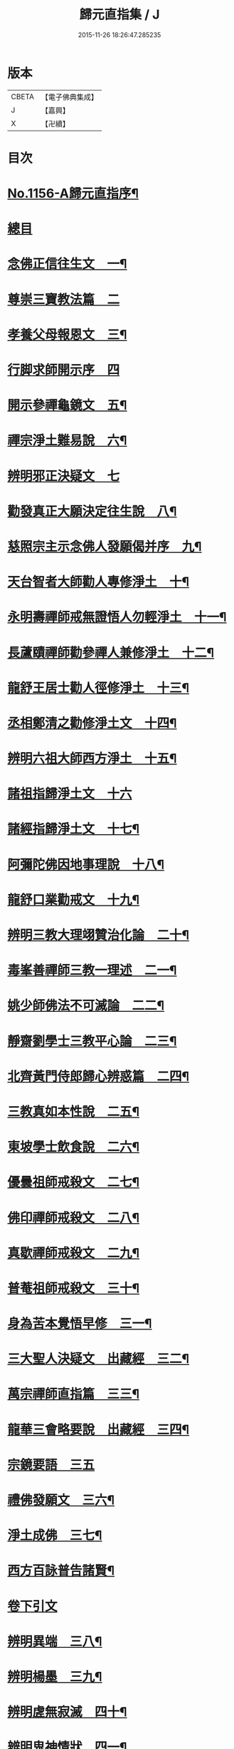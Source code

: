 #+TITLE: 歸元直指集 / J
#+DATE: 2015-11-26 18:26:47.285235
* 版本
 |     CBETA|【電子佛典集成】|
 |         J|【嘉興】    |
 |         X|【卍續】    |

* 目次
* [[file:KR6p0061_001.txt::001-0423a1][No.1156-A歸元直指序¶]]
* [[file:KR6p0061_001.txt::001-0423a14][總目]]
* [[file:KR6p0061_001.txt::0424c3][念佛正信往生文　一¶]]
* [[file:KR6p0061_001.txt::0425a24][尊崇三寶教法篇　二]]
* [[file:KR6p0061_001.txt::0426b22][孝養父母報恩文　三¶]]
* [[file:KR6p0061_001.txt::0426c24][行脚求師開示序　四]]
* [[file:KR6p0061_001.txt::0429a15][開示參禪龜鏡文　五¶]]
* [[file:KR6p0061_001.txt::0430a20][禪宗淨土難易說　六¶]]
* [[file:KR6p0061_001.txt::0430c24][辨明邪正決疑文　七]]
* [[file:KR6p0061_001.txt::0432b12][勸發真正大願決定往生說　八¶]]
* [[file:KR6p0061_001.txt::0433a24][慈照宗主示念佛人發願偈并序　九¶]]
* [[file:KR6p0061_001.txt::0434a3][天台智者大師勸人專修淨土　十¶]]
* [[file:KR6p0061_001.txt::0434b9][永明壽禪師戒無證悟人勿輕淨土　十一¶]]
* [[file:KR6p0061_001.txt::0434c13][長蘆賾禪師勸參禪人兼修淨土　十二¶]]
* [[file:KR6p0061_001.txt::0435b12][龍舒王居士勸人徑修淨土　十三¶]]
* [[file:KR6p0061_001.txt::0436a16][丞相鄭清之勸修淨土文　十四¶]]
* [[file:KR6p0061_001.txt::0436b13][辨明六祖大師西方淨土　十五¶]]
* [[file:KR6p0061_001.txt::0436c24][諸祖指歸淨土文　十六]]
* [[file:KR6p0061_001.txt::0438b20][諸經指歸淨土文　十七¶]]
* [[file:KR6p0061_001.txt::0440a2][阿彌陀佛因地事理說　十八¶]]
* [[file:KR6p0061_001.txt::0440c23][龍舒口業勸戒文　十九¶]]
* [[file:KR6p0061_001.txt::0441a16][辨明三教大理翊贊治化論　二十¶]]
* [[file:KR6p0061_001.txt::0442b6][毒峯善禪師三教一理述　二一¶]]
* [[file:KR6p0061_001.txt::0443b4][姚少師佛法不可滅論　二二¶]]
* [[file:KR6p0061_001.txt::0443c16][靜齋劉學士三教平心論　二三¶]]
* [[file:KR6p0061_001.txt::0445b15][北齊黃門侍郎歸心辨惑篇　二四¶]]
* [[file:KR6p0061_001.txt::0447a14][三教真如本性說　二五¶]]
* [[file:KR6p0061_001.txt::0447c5][東坡學士飲食說　二六¶]]
* [[file:KR6p0061_001.txt::0448a4][優曇祖師戒殺文　二七¶]]
* [[file:KR6p0061_001.txt::0448a23][佛印禪師戒殺文　二八¶]]
* [[file:KR6p0061_001.txt::0448b9][真歇禪師戒殺文　二九¶]]
* [[file:KR6p0061_001.txt::0448b21][普菴祖師戒殺文　三十¶]]
* [[file:KR6p0061_001.txt::0448c10][身為苦本覺悟早修　三一¶]]
* [[file:KR6p0061_001.txt::0449c4][三大聖人決疑文　出藏經　三二¶]]
* [[file:KR6p0061_001.txt::0450b14][萬宗禪師直指篇　三三¶]]
* [[file:KR6p0061_001.txt::0451a8][龍華三會略要說　出藏經　三四¶]]
* [[file:KR6p0061_001.txt::0451c24][宗鏡要語　三五]]
* [[file:KR6p0061_001.txt::0452b17][禮佛發願文　三六¶]]
* [[file:KR6p0061_001.txt::0453b20][淨土成佛　三七¶]]
* [[file:KR6p0061_001.txt::0453c8][西方百詠普告諸賢¶]]
* [[file:KR6p0061_002.txt::002-0456b2][卷下引文]]
* [[file:KR6p0061_002.txt::002-0456b11][辨明異端　三八¶]]
* [[file:KR6p0061_002.txt::0456c21][辨明楊墨　三九¶]]
* [[file:KR6p0061_002.txt::0457a23][辨明虗無寂滅　四十¶]]
* [[file:KR6p0061_002.txt::0457c13][辨明鬼神情狀　四一¶]]
* [[file:KR6p0061_002.txt::0458b3][辨明天誅雷擊　四二¶]]
* [[file:KR6p0061_002.txt::0458c22][君臣名儒學佛　四三¶]]
* [[file:KR6p0061_002.txt::0459b20][儒宗參究禪宗　四四¶]]
* [[file:KR6p0061_002.txt::0461b10][學佛謗佛　四五¶]]
* [[file:KR6p0061_002.txt::0462b6][從人傍佛　附己見謗佛　四六¶]]
* [[file:KR6p0061_002.txt::0462b22][破不信因果　四七¶]]
* [[file:KR6p0061_002.txt::0463b11][破不信地獄　四八¶]]
* [[file:KR6p0061_002.txt::0464a10][地獄輪迴異類說　出儒典　四九¶]]
* [[file:KR6p0061_002.txt::0464c8][辨明升降託胎　五十¶]]
* [[file:KR6p0061_002.txt::0465b22][辨明梁武定業　丞相張商英解　五一¶]]
* [[file:KR6p0061_002.txt::0466a24][辨明東西界域　五二¶]]
* [[file:KR6p0061_002.txt::0466b24][辨明三教經典　五三]]
* [[file:KR6p0061_002.txt::0467a3][辨明三教至道　五四¶]]
* [[file:KR6p0061_002.txt::0468b11][辨明三教優劣勸修淨土論　五五¶]]
* [[file:KR6p0061_002.txt::0469b11][辨明三教聖人前後降生頌　五六¶]]
* [[file:KR6p0061_002.txt::0469b21][辨明精氣神　五七¶]]
* [[file:KR6p0061_002.txt::0469c20][離相顯性往生淨土說　五八¶]]
* [[file:KR6p0061_002.txt::0470b16][身雖出家不求淨土說　五九¶]]
* [[file:KR6p0061_002.txt::0471a5][裴相國身心虗偽說　六十¶]]
* [[file:KR6p0061_002.txt::0471a16][龍舒居士婬殺說　六一¶]]
* [[file:KR6p0061_002.txt::0471b8][理事圓頓說　六二¶]]
* [[file:KR6p0061_002.txt::0471c22][為君子說　六三¶]]
* [[file:KR6p0061_002.txt::0472a12][情說　六四¶]]
* [[file:KR6p0061_002.txt::0472a19][小因果說　六五¶]]
* [[file:KR6p0061_002.txt::0472a24][二天人說　六六¶]]
* [[file:KR6p0061_002.txt::0472b7][勸修備說　六七¶]]
* [[file:KR6p0061_002.txt::0472b11][寄庫功德說　六八¶]]
* [[file:KR6p0061_002.txt::0472b18][過現未來三大劫說　六九¶]]
* [[file:KR6p0061_002.txt::0472c15][尸迦羅越六方禮經　七十¶]]
* [[file:KR6p0061_002.txt::0473c17][永明壽禪師警世文　七一¶]]
* [[file:KR6p0061_002.txt::0474a23][圓修淨土決疑論　出藏經　七二¶]]
* [[file:KR6p0061_002.txt::0477b17][天地神明戒殺文　七三¶]]
* [[file:KR6p0061_002.txt::0478a2][事親大孝戒殺文　七四¶]]
* [[file:KR6p0061_002.txt::0478b10][待客解嘲戒殺文　七五¶]]
* [[file:KR6p0061_002.txt::0478c8][分產解冤戒殺文　七六¶]]
* [[file:KR6p0061_002.txt::0479a8][慶生報本戒殺文　七七¶]]
* [[file:KR6p0061_002.txt::0479b10][許願保安戒殺文　七八¶]]
* [[file:KR6p0061_002.txt::0479c11][救患謟祭戒殺文　七九¶]]
* [[file:KR6p0061_002.txt::0480a10][利益亡人戒殺文　八十¶]]
* [[file:KR6p0061_002.txt::0480b16][預修超薦戒殺文　八一¶]]
* [[file:KR6p0061_002.txt::0481a6][慈心不殺放生文　八二¶]]
* [[file:KR6p0061_002.txt::0481b15][普勸戒殺決疑文　八三¶]]
* [[file:KR6p0061_002.txt::0481c19][太上東嶽垂訓文　八四¶]]
* [[file:KR6p0061_002.txt::0482a10][紫虗元君戒諭文　八五¶]]
* [[file:KR6p0061_002.txt::0482a24][康節先生勸善文　八六¶]]
* [[file:KR6p0061_002.txt::0482b12][無際大師心藥方　八七¶]]
* [[file:KR6p0061_002.txt::0482c5][勸行忍辱撮要　八八¶]]
* [[file:KR6p0061_002.txt::0483a17][勸人敬惜字紙　八九¶]]
* [[file:KR6p0061_002.txt::0483b8][勸修西方淨土　九十¶]]
* [[file:KR6p0061_002.txt::0483c6][普勸修持淨土　九一¶]]
* [[file:KR6p0061_002.txt::0484a6][預辦淨土資粮　九二¶]]
* [[file:KR6p0061_002.txt::0484a24][臨終正念往生　九三]]
* [[file:KR6p0061_002.txt::0484c10][臨終三疑　九四¶]]
* [[file:KR6p0061_002.txt::0484c21][臨終四關　九五¶]]
* [[file:KR6p0061_002.txt::0485a16][淨業疏式　九六¶]]
* [[file:KR6p0061_002.txt::0485b22][行願流通　九七¶]]
* [[file:KR6p0061_002.txt::0486a1][No.1156-B¶]]
** [[file:KR6p0061_002.txt::0486a3][山居百詠聊述鄙懷¶]]
** [[file:KR6p0061_002.txt::0488c14][木隱一偈]]
** [[file:KR6p0061_002.txt::0488c17][直音切字]]
*** [[file:KR6p0061_002.txt::0488c17][金]]
*** [[file:KR6p0061_002.txt::0488c19][木]]
*** [[file:KR6p0061_002.txt::0488c21][水]]
*** [[file:KR6p0061_002.txt::0489a4][火]]
*** [[file:KR6p0061_002.txt::0489a6][土]]
*** [[file:KR6p0061_002.txt::0489a7][玉]]
*** [[file:KR6p0061_002.txt::0489a8][人]]
*** [[file:KR6p0061_002.txt::0489a11][彳]]
*** [[file:KR6p0061_002.txt::0489a13][女]]
*** [[file:KR6p0061_002.txt::0489a14][心]]
*** [[file:KR6p0061_002.txt::0489a18][頁]]
*** [[file:KR6p0061_002.txt::0489a20][貝]]
*** [[file:KR6p0061_002.txt::0489a21][見]]
*** [[file:KR6p0061_002.txt::0489a22][手]]
*** [[file:KR6p0061_002.txt::0489b4][足]]
*** [[file:KR6p0061_002.txt::0489b6][口]]
*** [[file:KR6p0061_002.txt::0489b10][齒]]
*** [[file:KR6p0061_002.txt::0489b11][骨]]
*** [[file:KR6p0061_002.txt::0489b12][月]]
*** [[file:KR6p0061_002.txt::0489b14][力]]
*** [[file:KR6p0061_002.txt::0489b15][耳]]
*** [[file:KR6p0061_002.txt::0489b16][目]]
*** [[file:KR6p0061_002.txt::0489b18][言]]
*** [[file:KR6p0061_002.txt::0489b22][車]]
*** [[file:KR6p0061_002.txt::0489b24][子]]
*** [[file:KR6p0061_002.txt::0489c3][走]]
*** [[file:KR6p0061_002.txt::0489c4][衣]]
*** [[file:KR6p0061_002.txt::0489c5][巾]]
*** [[file:KR6p0061_002.txt::0489c6][糸]]
*** [[file:KR6p0061_002.txt::0489c9][食]]
*** [[file:KR6p0061_002.txt::0489c10][米]]
*** [[file:KR6p0061_002.txt::0489c11][酉]]
*** [[file:KR6p0061_002.txt::0489c12][禾]]
*** [[file:KR6p0061_002.txt::0489c13][竹]]
*** [[file:KR6p0061_002.txt::0489c15][草]]
*** [[file:KR6p0061_002.txt::0489c17][山]]
*** [[file:KR6p0061_002.txt::0489c18][石]]
*** [[file:KR6p0061_002.txt::0489c19][日]]
*** [[file:KR6p0061_002.txt::0489c21][穴]]
*** [[file:KR6p0061_002.txt::0489c23][疒]]
*** [[file:KR6p0061_002.txt::0490a1][門]]
*** [[file:KR6p0061_002.txt::0490a3][周]]
*** [[file:KR6p0061_002.txt::0490a4][囗]]
*** [[file:KR6p0061_002.txt::0490a5][匚]]
*** [[file:KR6p0061_002.txt::0490a6][戈]]
*** [[file:KR6p0061_002.txt::0490a7][刀]]
*** [[file:KR6p0061_002.txt::0490a9][歹]]
*** [[file:KR6p0061_002.txt::0490a10][卩]]
*** [[file:KR6p0061_002.txt::0490a11][亶]]
*** [[file:KR6p0061_002.txt::0490a12][羽]]
*** [[file:KR6p0061_002.txt::0490a13][鳥]]
*** [[file:KR6p0061_002.txt::0490a14][矢]]
*** [[file:KR6p0061_002.txt::0490a15][牛]]
*** [[file:KR6p0061_002.txt::0490a16][馬]]
*** [[file:KR6p0061_002.txt::0490a17][虫]]
*** [[file:KR6p0061_002.txt::0490a19][魚]]
*** [[file:KR6p0061_002.txt::0490a20][鬼]]
*** [[file:KR6p0061_002.txt::0490a21][果]]
*** [[file:KR6p0061_002.txt::0490a22][尸]]
*** [[file:KR6p0061_002.txt::0490a23][拾遺]]
* [[file:KR6p0061_002.txt::0490b9][No.1156-C¶]]
* 卷
** [[file:KR6p0061_001.txt][歸元直指集 1]]
** [[file:KR6p0061_002.txt][歸元直指集 2]]
